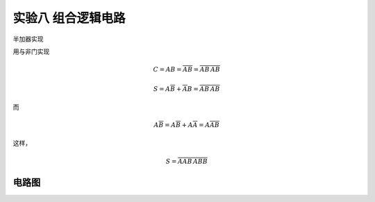 实验八 组合逻辑电路
=====================================


半加器实现

用与非门实现

.. math:: C = AB = \overline{\overline{AB}} =  \overline{\overline{AB}\,\overline{AB}}

.. math:: S = A \overline{B} + \overline{A}  B = \overline{\overline{A\overline{B}} \,\overline{\overline{A}  B }}

而

.. math:: A \overline{B} = A \overline{B}  + A \overline{A} = A \overline{AB}

这样，

.. math:: S = \overline{\overline{A \overline{AB}} \,\overline{\overline{AB}  B }}

电路图
-------------



